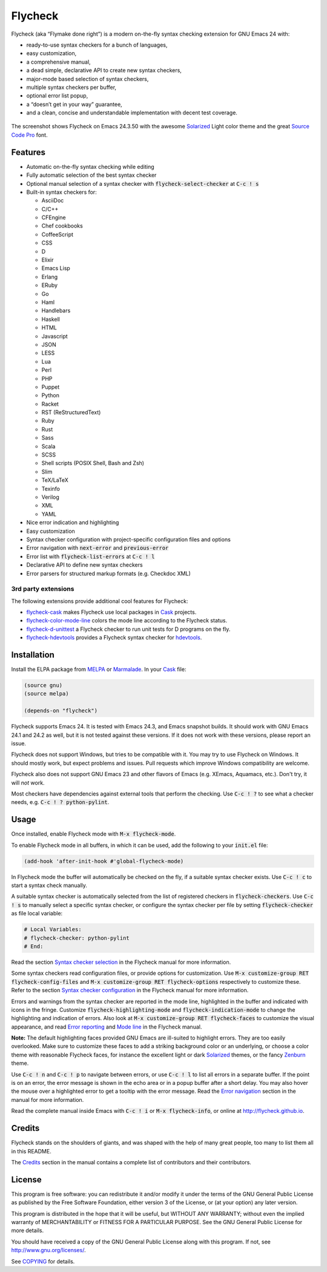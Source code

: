 ==========
 Flycheck
==========

.. default-role:: code

Flycheck (aka “Flymake done right”) is a modern on-the-fly syntax checking
extension for GNU Emacs 24 with:

- ready-to-use syntax checkers for a bunch of languages,
- easy customization,
- a comprehensive manual,
- a dead simple, declarative API to create new syntax checkers,
- major-mode based selection of syntax checkers,
- multiple syntax checkers per buffer,
- optional error list popup,
- a “doesn’t get in your way” guarantee,
- and a clean, concise and understandable implementation with decent test
  coverage.

.. figure:: https://github.com/flycheck/flycheck/raw/master/doc/screenshot.png
   :align: center

   The screenshot shows Flycheck on Emacs 24.3.50 with the awesome Solarized_
   Light color theme and the great `Source Code Pro`_ font.

Features
========

- Automatic on-the-fly syntax checking while editing
- Fully automatic selection of the best syntax checker
- Optional manual selection of a syntax checker with `flycheck-select-checker`
  at `C-c ! s`
- Built-in syntax checkers for:

  - AsciiDoc
  - C/C++
  - CFEngine
  - Chef cookbooks
  - CoffeeScript
  - CSS
  - D
  - Elixir
  - Emacs Lisp
  - Erlang
  - ERuby
  - Go
  - Haml
  - Handlebars
  - Haskell
  - HTML
  - Javascript
  - JSON
  - LESS
  - Lua
  - Perl
  - PHP
  - Puppet
  - Python
  - Racket
  - RST (ReStructuredText)
  - Ruby
  - Rust
  - Sass
  - Scala
  - SCSS
  - Shell scripts (POSIX Shell, Bash and Zsh)
  - Slim
  - TeX/LaTeX
  - Texinfo
  - Verilog
  - XML
  - YAML

- Nice error indication and highlighting
- Easy customization
- Syntax checker configuration with project-specific configuration files and
  options
- Error navigation with `next-error` and `previous-error`
- Error list with `flycheck-list-errors` at `C-c ! l`
- Declarative API to define new syntax checkers
- Error parsers for structured markup formats (e.g. Checkdoc XML)

3rd party extensions
--------------------

The following extensions provide additional cool features for Flycheck:

- flycheck-cask_ makes Flycheck use local packages in Cask_ projects.
- flycheck-color-mode-line_ colors the mode line according to the Flycheck
  status.
- flycheck-d-unittest_ a Flycheck checker to run unit tests for D programs on
  the fly.
- flycheck-hdevtools_ provides a Flycheck syntax checker for hdevtools_.

Installation
============

Install the ELPA package from MELPA_ or Marmalade_.  In your Cask_
file:

.. code-block:: cl

   (source gnu)
   (source melpa)

   (depends-on "flycheck")

Flycheck supports Emacs 24.  It is tested with Emacs 24.3, and Emacs snapshot
builds.  It should work with GNU Emacs 24.1 and 24.2 as well, but it is not
tested against these versions.  If it does not work with these versions, please
report an issue.

Flycheck does not support Windows, but tries to be compatible with it.  You may
try to use Flycheck on Windows.  It should mostly work, but expect problems and
issues.  Pull requests which improve Windows compatibility are welcome.

Flycheck also does not support GNU Emacs 23 and other flavors of Emacs
(e.g. XEmacs, Aquamacs, etc.).  Don't try, it will *not* work.

Most checkers have dependencies against external tools that perform the
checking.  Use `C-c ! ?` to see what a checker needs, e.g. `C-c ! ?
python-pylint`.

Usage
=====

Once installed, enable Flycheck mode with `M-x flycheck-mode`.

To enable Flycheck mode in all buffers, in which it can be used, add the
following to your `init.el` file:

.. code-block:: cl

   (add-hook 'after-init-hook #'global-flycheck-mode)

In Flycheck mode the buffer will automatically be checked on the fly, if a
suitable syntax checker exists.  Use `C-c ! c` to start a syntax check manually.

A suitable syntax checker is automatically selected from the list of registered
checkers in `flycheck-checkers`.  Use `C-c ! s` to manually select a specific
syntax checker, or configure the syntax checker per file by setting
`flycheck-checker` as file local variable:

.. code-block:: python

   # Local Variables:
   # flycheck-checker: python-pylint
   # End:

Read the section `Syntax checker selection`_ in the Flycheck manual for more
information.

Some syntax checkers read configuration files, or provide options for
customization.  Use `M-x customize-group RET flycheck-config-files` and `M-x
customize-group RET flycheck-options` respectively to customize these.  Refer to
the section `Syntax checker configuration`_ in the Flycheck manual for more
information.

Errors and warnings from the syntax checker are reported in the mode line,
highlighted in the buffer and indicated with icons in the fringe.  Customize
`flycheck-highlighting-mode` and `flycheck-indication-mode` to change the
highlighting and indication of errors.  Also look at `M-x customize-group RET
flycheck-faces` to customize the visual appearance, and read `Error reporting`_
and `Mode line`_ in the Flycheck manual.

**Note:** The default highlighting faces provided GNU Emacs are ill-suited to
highlight errors.  They are too easily overlooked.  Make sure to customize these
faces to add a striking background color or an underlying, or choose a color
theme with reasonable Flycheck faces, for instance the excellent light or dark
Solarized_ themes, or the fancy Zenburn_ theme.

Use `C-c ! n` and `C-c ! p` to navigate between errors, or use `C-c ! l` to list
all errors in a separate buffer.  If the point is on an error, the error message
is shown in the echo area or in a popup buffer after a short delay.  You may
also hover the mouse over a highlighted error to get a tooltip with the error
message.  Read the `Error navigation`_ section in the manual for more
information.

Read the complete manual inside Emacs with `C-c ! i` or `M-x flycheck-info`, or
online at http://flycheck.github.io.

Credits
=======

Flycheck stands on the shoulders of giants, and was shaped with the help of many
great people, too many to list them all in this README.

The Credits_ section in the manual contains a complete list of contributors and
their contributors.

License
=======

This program is free software: you can redistribute it and/or modify it under
the terms of the GNU General Public License as published by the Free Software
Foundation, either version 3 of the License, or (at your option) any later
version.

This program is distributed in the hope that it will be useful, but WITHOUT ANY
WARRANTY; without even the implied warranty of MERCHANTABILITY or FITNESS FOR A
PARTICULAR PURPOSE.  See the GNU General Public License for more details.

You should have received a copy of the GNU General Public License along with
this program.  If not, see http://www.gnu.org/licenses/.

See COPYING_ for details.

.. _Zenburn: https://github.com/bbatsov/zenburn-emacs
.. _Source Code Pro: https://github.com/adobe/source-code-pro
.. _flycheck-cask: https://github.com/flycheck/flycheck-cask
.. _Cask: https://github.com/cask/cask
.. _flycheck-hdevtools: https://github.com/flycheck/flycheck-hdevtools
.. _hdevtools: https://github.com/bitc/hdevtools
.. _flycheck-color-mode-line: https://github.com/flycheck/flycheck-color-mode-line
.. _flycheck-d-unittest: https://github.com/flycheck/flycheck-d-unittest
.. _Syntax checker selection: http://flycheck.github.io/Usage.html#Selection
.. _Syntax checker configuration: http://flycheck.github.io/Usage.html#Configuration
.. _Error reporting: http://flycheck.github.io/Usage.html#Reporting
.. _Mode line: http://flycheck.github.io/Usage.html#Mode-line
.. _Error navigation: http://flycheck.github.io/Usage.html#Navigation
.. _MELPA: http://melpa.milkbox.net/#/flycheck
.. _Marmalade: http://marmalade-repo.org/packages/flycheck
.. _Solarized: https://github.com/bbatsov/solarized-emacs
.. _Credits: http://flycheck.github.io/Credits.html#Credits
.. _COPYING: https://github.com/flycheck/flycheck/blob/master/COPYING
